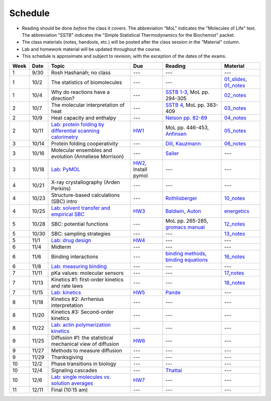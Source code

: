 Schedule
========

+ Reading should be done *before* the class it covers.  The abbreviation "MoL"
  indicates the "Molecules of Life" text.  The abbreviation "SSTB" indicates the
  "Simple Statistical Thermodynamics for the Biochemist" packet. 
+ The class materials (notes, handouts, etc.) will be posted after the class
  session in the "Material" column.
+ Lab and homework material will be updated throughout the course.
+ This schedule is approximate and subject to revision, with the exception of
  the dates of the exams.

+-------+--------+---------------------------------------------------------------+----------------------+-------------------------------------------+----------------------------+
| Week  | Date   | Topic                                                         | Due                  | Reading                                   | Material                   |
+=======+========+===============================================================+======================+===========================================+============================+
|    1  | 9/30   | Rosh Hashanah; no class                                       | ---                  | ---                                       | ---                        |
+-------+--------+---------------------------------------------------------------+----------------------+-------------------------------------------+----------------------------+
|    1  | 10/2   | The statistics of biomolecules                                | ---                  | ---                                       | `01_slides`_, `01_notes`_  |
+-------+--------+---------------------------------------------------------------+----------------------+-------------------------------------------+----------------------------+
|    1  | 10/4   | Why do reactions have a direction?                            | ---                  | `SSTB 1-3`_, MoL pp. 294-305              | `02_notes`_                |
+-------+--------+---------------------------------------------------------------+----------------------+-------------------------------------------+----------------------------+
|    2  | 10/7   | The molecular interpretation of heat                          | ---                  | `SSTB 4`_, MoL pp. 383-409                | `03_notes`_                |
+-------+--------+---------------------------------------------------------------+----------------------+-------------------------------------------+----------------------------+
|    2  | 10/9   | Heat capacity and enthalpy                                    | ---                  | `Nelson pp. 82-89`_                       | `04_notes`_                |
+-------+--------+---------------------------------------------------------------+----------------------+-------------------------------------------+----------------------------+
|    2  | 10/11  | `Lab: protein folding by differential scanning calorimetry`_  | HW1_                 | MoL pp. 446-453, `Anfinsen`_              | `05_notes`_                |
+-------+--------+---------------------------------------------------------------+----------------------+-------------------------------------------+----------------------------+
|    3  | 10/14  | Protein folding cooperativity                                 | ---                  | `Dill`_, `Kauzmann`_                      | `06_notes`_                |
+-------+--------+---------------------------------------------------------------+----------------------+-------------------------------------------+----------------------------+
|    3  | 10/16  | Molecular ensembles and evolution (Anneliese Morrison)        | ---                  | `Sailer`_                                 | ---                        |
+-------+--------+---------------------------------------------------------------+----------------------+-------------------------------------------+----------------------------+
|    3  | 10/18  | `Lab: PyMOL`_                                                 | HW2_, Install pymol  | ---                                       | ---                        |
+-------+--------+---------------------------------------------------------------+----------------------+-------------------------------------------+----------------------------+
|    4  | 10/21  | X-ray crystallography (Arden Perkins)                         | ---                  | ---                                       | ---                        |
+-------+--------+---------------------------------------------------------------+----------------------+-------------------------------------------+----------------------------+
|    4  | 10/23  | Structure-based calculations (SBC) intro                      | ---                  | `Rothlisberger`_                          | `10_notes`_                |
+-------+--------+---------------------------------------------------------------+----------------------+-------------------------------------------+----------------------------+
|    4  | 10/25  | `Lab: solvent transfer and empirical SBC`_                    | HW3_                 | `Baldwin`_, `Auton`_                      | `energetics`_              |
+-------+--------+---------------------------------------------------------------+----------------------+-------------------------------------------+----------------------------+
|    5  | 10/28  | SBC: potential functions                                      | ---                  | MoL pp. 265-285, `gromacs manual`_        | `12_notes`_                |
+-------+--------+---------------------------------------------------------------+----------------------+-------------------------------------------+----------------------------+
|    5  | 10/30  | SBC: sampling strategies                                      | ---                  | ---                                       | `13_notes`_                |
+-------+--------+---------------------------------------------------------------+----------------------+-------------------------------------------+----------------------------+
|    5  | 11/1   | `Lab: drug design`_                                           | HW4_                 | ---                                       | ---                        |
+-------+--------+---------------------------------------------------------------+----------------------+-------------------------------------------+----------------------------+
|    6  | 11/4   | Midterm                                                       | ---                  | ---                                       | ---                        |
+-------+--------+---------------------------------------------------------------+----------------------+-------------------------------------------+----------------------------+
|    6  | 11/6   | Binding interactions                                          | ---                  | `binding methods`_, `binding equations`_  | `16_notes`_                |
+-------+--------+---------------------------------------------------------------+----------------------+-------------------------------------------+----------------------------+
|    6  | 11/8   | `Lab: measuring binding`_                                     | ---                  | ---                                       | ---                        |
+-------+--------+---------------------------------------------------------------+----------------------+-------------------------------------------+----------------------------+
|    7  | 11/11  | pKa values: molecular sensors                                 | ---                  | ---                                       | `17_notes`_                |
+-------+--------+---------------------------------------------------------------+----------------------+-------------------------------------------+----------------------------+
|    7  | 11/13  | Kinetics #1: first-order kinetics and rate laws               | ---                  | ---                                       | `18_notes`_                |
+-------+--------+---------------------------------------------------------------+----------------------+-------------------------------------------+----------------------------+
|    7  | 11/15  | `Lab: kinetics`_                                              | HW5_                 | `Pande`_                                  | ---                        |
+-------+--------+---------------------------------------------------------------+----------------------+-------------------------------------------+----------------------------+
|    8  | 11/18  | Kinetics #2: Arrhenius interpretation                         | ---                  | ---                                       | ---                        |
+-------+--------+---------------------------------------------------------------+----------------------+-------------------------------------------+----------------------------+
|    8  | 11/20  | Kinetics #3: Second-order kinetics                            | ---                  | ---                                       | ---                        |
+-------+--------+---------------------------------------------------------------+----------------------+-------------------------------------------+----------------------------+
|    8  | 11/22  | `Lab: actin polymerization kinetics`_                         | ---                  | ---                                       | ---                        |
+-------+--------+---------------------------------------------------------------+----------------------+-------------------------------------------+----------------------------+
|    9  | 11/25  | Diffusion #1: the statistical mechanical view of diffusion    | HW6_                 | ---                                       | ---                        |
+-------+--------+---------------------------------------------------------------+----------------------+-------------------------------------------+----------------------------+
|    9  | 11/27  | Methods to measure diffusion                                  | ---                  | ---                                       | ---                        |
+-------+--------+---------------------------------------------------------------+----------------------+-------------------------------------------+----------------------------+
|    9  | 11/29  | Thanksgiving                                                  | ---                  | ---                                       | ---                        |
+-------+--------+---------------------------------------------------------------+----------------------+-------------------------------------------+----------------------------+
|   10  | 12/2   | Phase transitions in biology                                  | ---                  | ---                                       | ---                        |
+-------+--------+---------------------------------------------------------------+----------------------+-------------------------------------------+----------------------------+
|   10  | 12/4   | Signaling cascades                                            | ---                  | `Thattai`_                                | ---                        |
+-------+--------+---------------------------------------------------------------+----------------------+-------------------------------------------+----------------------------+
|   10  | 12/6   | `Lab: single molecules vs. solution averages`_                | HW7_                 | ---                                       | ---                        |
+-------+--------+---------------------------------------------------------------+----------------------+-------------------------------------------+----------------------------+
|   11  | 12/11  | Final (10:15 am)                                              | ---                  | ---                                       | ---                        |
+-------+--------+---------------------------------------------------------------+----------------------+-------------------------------------------+----------------------------+

.. reading links
.. _`SSTB 1-3`: https://github.com/harmsm/physical-biochemistry/blob/master/readings/sstb.pdf
.. _`SSTB 4`: https://github.com/harmsm/physical-biochemistry/blob/master/readings/sstb.pdf
.. _`Nelson pp. 82-89`: https://github.com/harmsm/physical-biochemistry/blob/master/readings/nelson.pdf
.. _`Anfinsen`: https://github.com/harmsm/physical-biochemistry/blob/master/readings/anfinsen_1973_folding.pdf
.. _`Dill`: https://github.com/harmsm/physical-biochemistry/blob/master/readings/dill.pdf
.. _`Kauzmann`: https://github.com/harmsm/physical-biochemistry/blob/master/readings/kauzmann.pdf
.. _`Sailer`: https://github.com/harmsm/physical-biochemistry/blob/master/readings/sailer.pdf
.. _`Rothlisberger`: https://github.com/harmsm/physical-biochemistry/blob/master/readings/rothlisberger.pdf
.. _`Baldwin`: https://github.com/harmsm/physical-biochemistry/blob/master/readings/baldwin.pdf
.. _`Auton`: https://github.com/harmsm/physical-biochemistry/blob/master/readings/auton_2005_transfer.pdf
.. _`gromacs manual`: https://github.com/harmsm/physical-biochemistry/blob/master/readings/gromacs-manual.pdf
.. _`binding methods`: https://github.com/harmsm/physical-biochemistry/blob/master/readings/binding-methods-and-regression.pdf
.. _`binding equations`: https://github.com/harmsm/physical-biochemistry/blob/master/readings/binding-equations-reference.pdf
.. _`Pande`: https://github.com/harmsm/physical-biochemistry/blob/master/readings/pande.pdf
.. _`Thattai`: https://github.com/harmsm/physical-biochemistry/blob/master/readings/thattai_2002_noise-cascade.pdf

.. material links
.. _`01_slides`: https://harmsm.github.io/physical-biochemistry/lectures/01_introduction/index.html
.. _`01_notes`: https://harmsm.github.io/physical-biochemistry/notes/01_introduction.pdf
.. _`02_notes`: https://harmsm.github.io/physical-biochemistry/notes/02_reaction-direction.pdf
.. _`03_notes`: https://harmsm.github.io/physical-biochemistry/notes/03_entropy-and-heat.pdf
.. _`04_notes`: https://harmsm.github.io/physical-biochemistry/notes/04_heat-capacity-and-enthalpy.pdf
.. _`05_notes`: https://harmsm.github.io/physical-biochemistry/notes/05_dsc-introduction.pdf
.. _`06_notes`: https://harmsm.github.io/physical-biochemistry/notes/06_protein-folding.pdf
.. _`10_notes`: https://harmsm.github.io/physical-biochemistry/notes/10_structure-based-calcs_sasa.pdf
.. _`energetics`: https://harmsm.github.io/physical-biochemistry/notes/energy-functions.pdf
.. _`12_notes`: https://harmsm.github.io/physical-biochemistry/notes/12_electrostatics.pdf
.. _`13_notes`: https://harmsm.github.io/physical-biochemistry/notes/13_forcefield-and-sampling.pdf
.. _`16_notes`: https://harmsm.github.io/physical-biochemistry/notes/16_binding-and-itc.pdf
.. _`17_notes`: https://harmsm.github.io/physical-biochemistry/notes/17_pka.pdf
.. _`18_notes`: https://harmsm.github.io/physical-biochemistry/notes/18_kinetics-i.pdf

.. lab links
.. _`Lab: protein folding by differential scanning calorimetry`: https://github.com/harmsm/physical-biochemistry/blob/master/labs/01_dsc
.. _`Lab: PyMOL`: https://github.com/harmsm/physical-biochemistry/blob/master/labs/02_pymol/
.. _`Lab: solvent transfer and empirical SBC`: https://github.com/harmsm/physical-biochemistry/blob/master/labs/03_solvent-transfer
.. _`Lab: drug design`: https://github.com/harmsm/physical-biochemistry/blob/master/labs/04_drug-design
.. _`Lab: measuring binding`: https://github.com/harmsm/physical-biochemistry/blob/master/labs/05_measure-binding
.. _`Lab: kinetics`: https://github.com/harmsm/physical-biochemistry/blob/master/labs/06_kinetics
.. _`Lab: actin polymerization kinetics`: https://github.com/harmsm/physical-biochemistry/blob/master/labs/07_actin-polymerization
.. _`Lab: single molecules vs. solution averages`: https://github.com/harmsm/physical-biochemistry/blob/master/labs/08_single-molec-vs-avg

.. homework links
.. _HW1: https://github.com/harmsm/physical-biochemistry/blob/master/homework/hw1/
.. _HW2: https://github.com/harmsm/physical-biochemistry/blob/master/homework/hw2/
.. _HW3: https://github.com/harmsm/physical-biochemistry/blob/master/homework/hw3/
.. _HW4: https://github.com/harmsm/physical-biochemistry/blob/master/homework/hw4/
.. _HW5: https://github.com/harmsm/physical-biochemistry/blob/master/homework/hw5/
.. _HW6: https://github.com/harmsm/physical-biochemistry/blob/master/homework/hw6/
.. _HW7: https://github.com/harmsm/physical-biochemistry/blob/master/homework/hw7/

